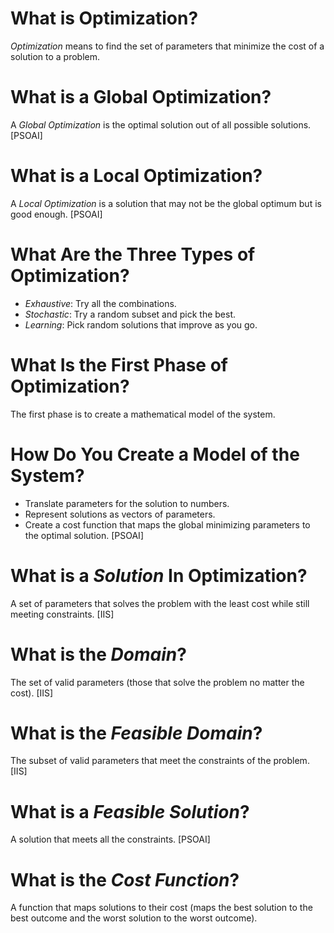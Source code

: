 #+BEGIN_COMMENT
.. title: Optimization
.. slug: 201207optimization
.. date: 2012-07-20 22:07:00
.. tags: optimization,notes
.. description: Notes on optimization.
#+END_COMMENT
#+OPTIONS: ^:{}
#+TOC: headlines 2

* What is Optimization?

/Optimization/ means to find the set of parameters that minimize the cost of a solution to a problem.

* What is a Global Optimization?

A /Global Optimization/ is the optimal solution out of all possible solutions. [PSOAI]

* What is a Local Optimization?

A /Local Optimization/ is a solution that may not be the global optimum but is good enough. [PSOAI]

* What Are the Three Types of Optimization?
- /Exhaustive/: Try all the combinations.
- /Stochastic/: Try a random subset and pick the best.
- /Learning/: Pick random solutions that improve as you go.

* What Is the First Phase of Optimization?
The first phase is to create a mathematical model of the system.

* How Do You Create a Model of the System?

- Translate parameters for the solution to numbers.
- Represent solutions as vectors of parameters.
- Create a cost function that maps the global minimizing parameters to the optimal solution. [PSOAI]

* What is a /Solution/ In Optimization?
A set of parameters that solves the problem with the least cost while still meeting constraints. [IIS]

* What is the /Domain/?
The set of valid parameters (those that solve the problem no matter the cost). [IIS]

* What is the /Feasible Domain/?
The subset of valid parameters that meet the constraints of the problem. [IIS]

* What is a /Feasible Solution/?

A solution that meets all the constraints. [PSOAI]

* What is the /Cost Function/?

A function that maps solutions to their cost (maps the best solution to the best outcome and the worst solution to the worst outcome).


